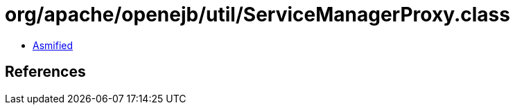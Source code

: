 = org/apache/openejb/util/ServiceManagerProxy.class

 - link:ServiceManagerProxy-asmified.java[Asmified]

== References

